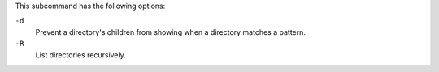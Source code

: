 .. The contents of this file may be included in multiple topics (using the includes directive).
.. The contents of this file should be modified in a way that preserves its ability to appear in multiple topics.


This subcommand has the following options:

``-d``
   Prevent a directory's children from showing when a directory matches a pattern.

``-R``
   List directories recursively.

